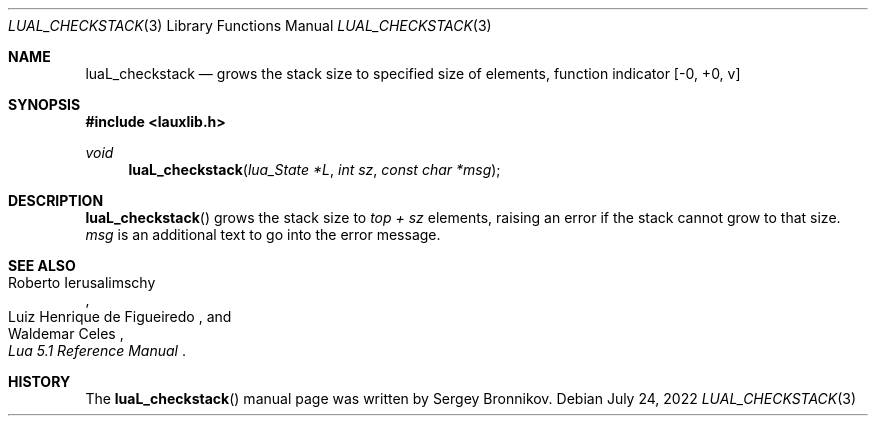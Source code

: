.Dd $Mdocdate: July 24 2022 $
.Dt LUAL_CHECKSTACK 3
.Os
.Sh NAME
.Nm luaL_checkstack
.Nd grows the stack size to specified size of elements, function indicator
.Bq -0, +0, v
.Sh SYNOPSIS
.In lauxlib.h
.Ft void
.Fn luaL_checkstack "lua_State *L" "int sz" "const char *msg"
.Sh DESCRIPTION
.Fn luaL_checkstack
grows the stack size to
.Em top + sz
elements, raising an error if the stack cannot grow to that size.
.Fa msg
is an additional text to go into the error message.
.Sh SEE ALSO
.Rs
.%A Roberto Ierusalimschy
.%A Luiz Henrique de Figueiredo
.%A Waldemar Celes
.%T Lua 5.1 Reference Manual
.Re
.Sh HISTORY
The
.Fn luaL_checkstack
manual page was written by Sergey Bronnikov.
